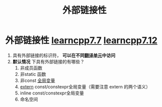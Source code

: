 :PROPERTIES:
:ID:       f6bf51b1-6034-48c5-9fea-81e561eef430
:END:
#+title: 外部链接性
#+filetags: cpp

* 外部链接性 [[https://www.learncpp.com/cpp-tutorial/external-linkage-and-variable-forward-declarations/][learncpp7.7]] [[https://www.learncpp.com/cpp-tutorial/scope-duration-and-linkage-summary/][learncpp7.12]]
1. 具有外部链接的标识符， *可以在不同[[id:d8366823-aedc-4b95-ab2f-f81d3aadea6e][翻译单元]]中访问*
2. *默认情况* 下具有外部链接的有哪些？
   1) 非成员函数
   2) 非static 函数
   3) 非const [[id:d85053ba-baae-419d-9902-edc51e53198e][全局变量]]
   4) [[id:c2be420e-464a-4713-8ebc-19e943a0cf67][extern]] const/constexpr全局变量（需要注意 extern 的两个语义）
   5) inline const/constexpr全局变量
   6) 命名空间
